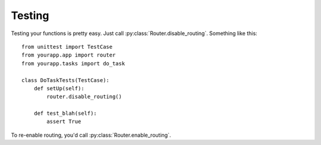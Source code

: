 Testing
=======

.. module:: emit.router

Testing your functions is pretty easy. Just call
:py:class:`Router.disable_routing`. Something like this::

    from unittest import TestCase
    from yourapp.app import router
    from yourapp.tasks import do_task

    class DoTaskTests(TestCase):
        def setUp(self):
            router.disable_routing()

        def test_blah(self):
            assert True

To re-enable routing, you'd call :py:class:`Router.enable_routing`.
